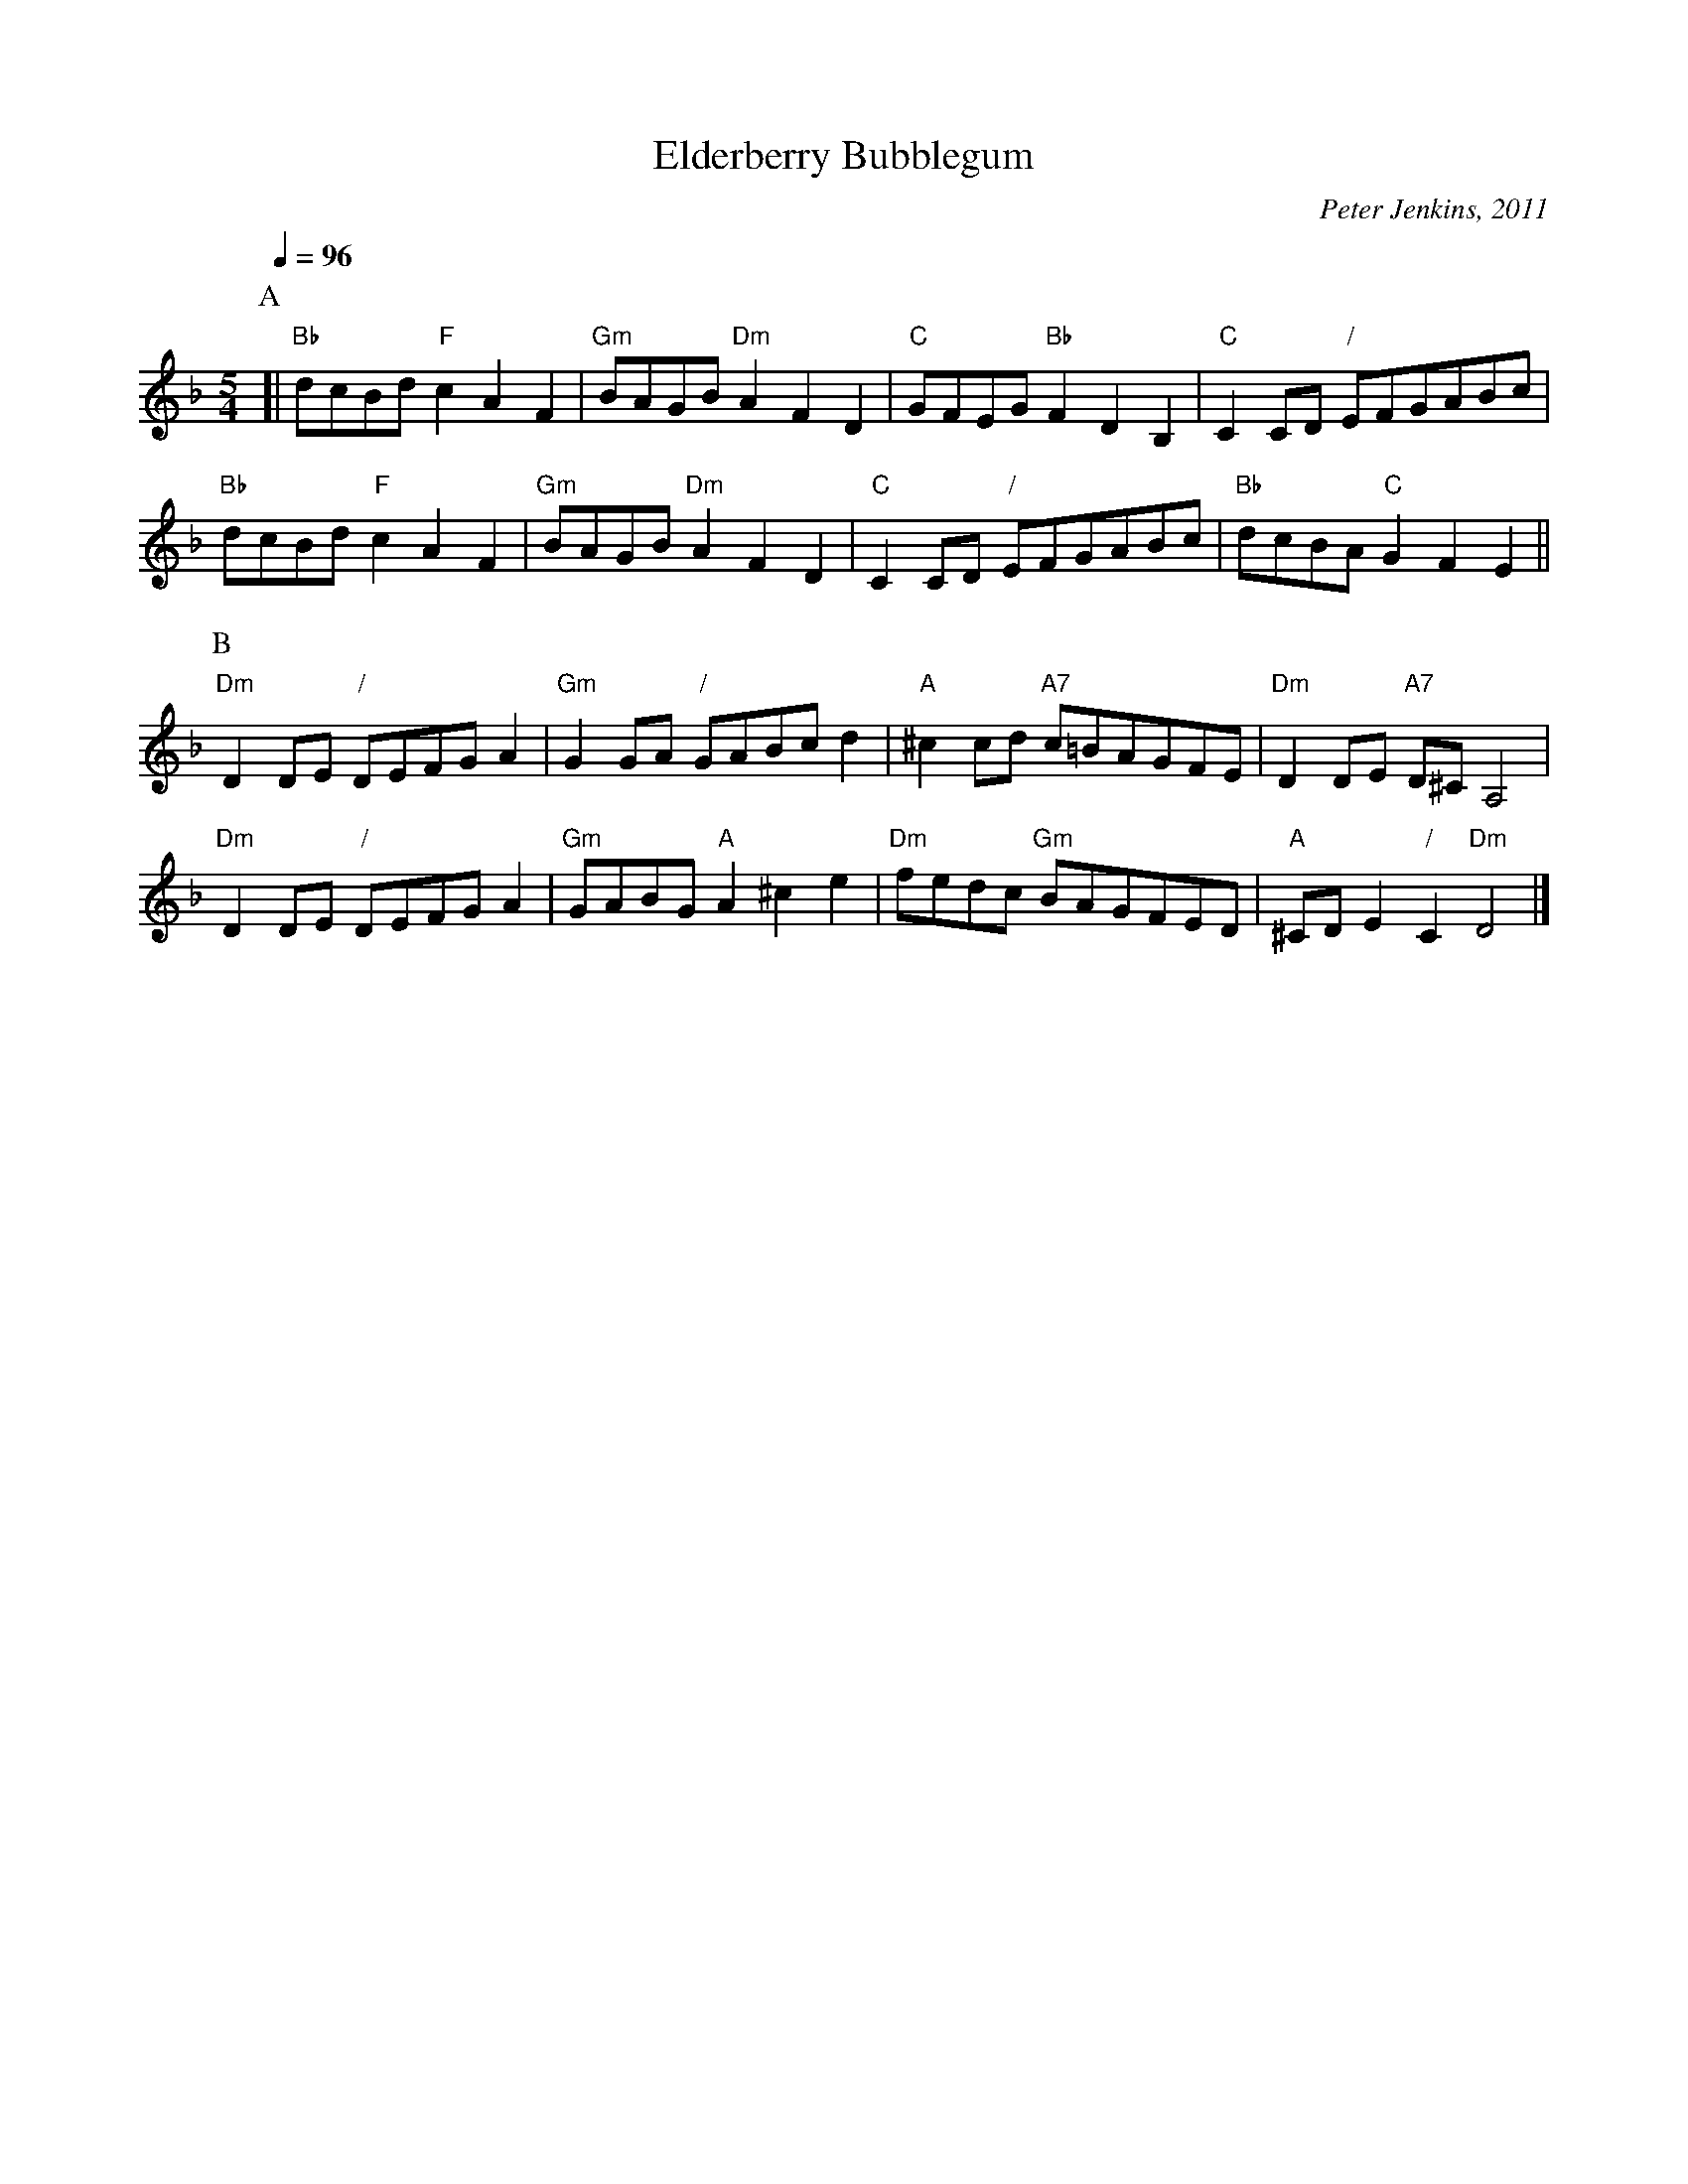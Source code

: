 X:218
T:Elderberry Bubblegum
C:Peter Jenkins, 2011
L:1/4
M:5/4
%%MIDI gchord bcfcc
%%MIDI program 43
%%MIDI chordprog 102
%%MIDI bassprog 54
S:Colin Hume's website,  colinhume.com  - chords can also be printed below the stave.
Q:1/4=96
K:Dm
P:A
[| "Bb"d/c/B/d/ "F"cAF | "Gm"B/A/G/B/ "Dm"AFD | "C"G/F/E/G/ "Bb"FDB, | "C"C C/D/ "/"E/F/G/A/B/c/ |
"Bb"d/c/B/d/ "F"cAF | "Gm"B/A/G/B/ "Dm"AFD | "C"C C/D/ "/"E/F/G/A/B/c/ | "Bb"d/c/B/A/ "C"GFE ||
P:B
"Dm"D D/E/ "/"D/E/F/G/ A | "Gm"G G/A/ "/"G/A/B/c/ d | "A"^c c/d/ "A7"c/=B/A/G/F/E/ | "Dm"D D/E/ "A7"D/^C/ A,2 |
"Dm"D D/E/ "/"D/E/F/G/ A | "Gm"G/A/B/G/ "A"A^ce | "Dm"f/e/d/c/ "Gm"B/A/G/F/E/D/ | "A"^C/D/E "/"C "Dm"D2 |]

